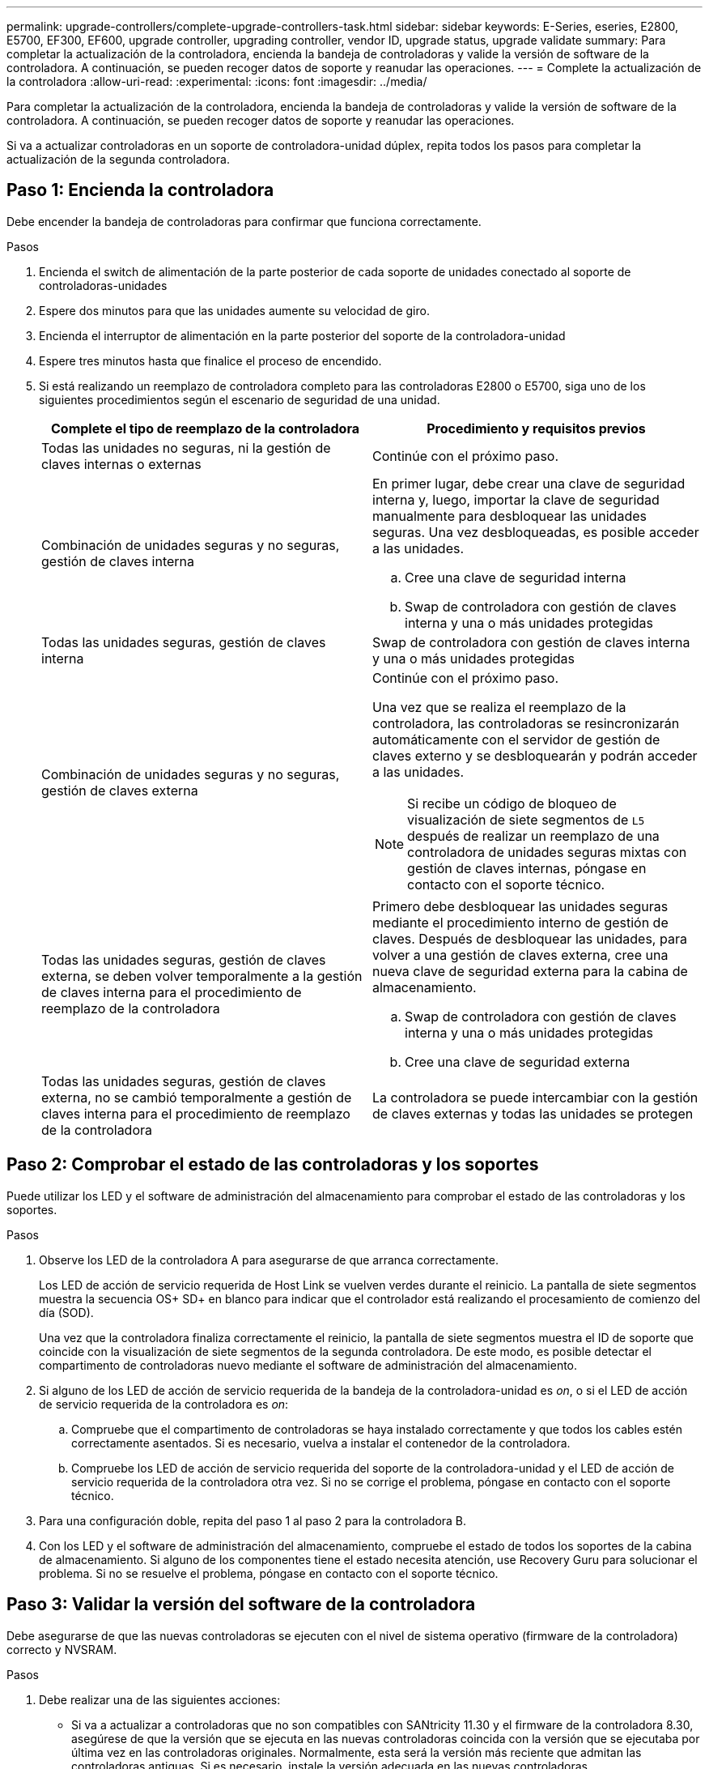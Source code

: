 ---
permalink: upgrade-controllers/complete-upgrade-controllers-task.html 
sidebar: sidebar 
keywords: E-Series, eseries, E2800, E5700, EF300, EF600, upgrade controller, upgrading controller, vendor ID, upgrade status, upgrade validate 
summary: Para completar la actualización de la controladora, encienda la bandeja de controladoras y valide la versión de software de la controladora. A continuación, se pueden recoger datos de soporte y reanudar las operaciones. 
---
= Complete la actualización de la controladora
:allow-uri-read: 
:experimental: 
:icons: font
:imagesdir: ../media/


[role="lead"]
Para completar la actualización de la controladora, encienda la bandeja de controladoras y valide la versión de software de la controladora. A continuación, se pueden recoger datos de soporte y reanudar las operaciones.

Si va a actualizar controladoras en un soporte de controladora-unidad dúplex, repita todos los pasos para completar la actualización de la segunda controladora.



== Paso 1: Encienda la controladora

Debe encender la bandeja de controladoras para confirmar que funciona correctamente.

.Pasos
. Encienda el switch de alimentación de la parte posterior de cada soporte de unidades conectado al soporte de controladoras-unidades
. Espere dos minutos para que las unidades aumente su velocidad de giro.
. Encienda el interruptor de alimentación en la parte posterior del soporte de la controladora-unidad
. Espere tres minutos hasta que finalice el proceso de encendido.
. Si está realizando un reemplazo de controladora completo para las controladoras E2800 o E5700, siga uno de los siguientes procedimientos según el escenario de seguridad de una unidad.
+
|===
| Complete el tipo de reemplazo de la controladora | Procedimiento y requisitos previos 


 a| 
Todas las unidades no seguras, ni la gestión de claves internas o externas
 a| 
Continúe con el próximo paso.



 a| 
Combinación de unidades seguras y no seguras, gestión de claves interna
 a| 
En primer lugar, debe crear una clave de seguridad interna y, luego, importar la clave de seguridad manualmente para desbloquear las unidades seguras. Una vez desbloqueadas, es posible acceder a las unidades.

.. Cree una clave de seguridad interna
.. Swap de controladora con gestión de claves interna y una o más unidades protegidas




 a| 
Todas las unidades seguras, gestión de claves interna
 a| 
Swap de controladora con gestión de claves interna y una o más unidades protegidas



 a| 
Combinación de unidades seguras y no seguras, gestión de claves externa
 a| 
Continúe con el próximo paso.

Una vez que se realiza el reemplazo de la controladora, las controladoras se resincronizarán automáticamente con el servidor de gestión de claves externo y se desbloquearán y podrán acceder a las unidades.


NOTE: Si recibe un código de bloqueo de visualización de siete segmentos de `L5` después de realizar un reemplazo de una controladora de unidades seguras mixtas con gestión de claves internas, póngase en contacto con el soporte técnico.



 a| 
Todas las unidades seguras, gestión de claves externa, se deben volver temporalmente a la gestión de claves interna para el procedimiento de reemplazo de la controladora
 a| 
Primero debe desbloquear las unidades seguras mediante el procedimiento interno de gestión de claves. Después de desbloquear las unidades, para volver a una gestión de claves externa, cree una nueva clave de seguridad externa para la cabina de almacenamiento.

.. Swap de controladora con gestión de claves interna y una o más unidades protegidas
.. Cree una clave de seguridad externa




 a| 
Todas las unidades seguras, gestión de claves externa, no se cambió temporalmente a gestión de claves interna para el procedimiento de reemplazo de la controladora
 a| 
La controladora se puede intercambiar con la gestión de claves externas y todas las unidades se protegen

|===




== Paso 2: Comprobar el estado de las controladoras y los soportes

Puede utilizar los LED y el software de administración del almacenamiento para comprobar el estado de las controladoras y los soportes.

.Pasos
. Observe los LED de la controladora A para asegurarse de que arranca correctamente.
+
Los LED de acción de servicio requerida de Host Link se vuelven verdes durante el reinicio. La pantalla de siete segmentos muestra la secuencia OS+ SD+ en blanco para indicar que el controlador está realizando el procesamiento de comienzo del día (SOD).

+
Una vez que la controladora finaliza correctamente el reinicio, la pantalla de siete segmentos muestra el ID de soporte que coincide con la visualización de siete segmentos de la segunda controladora. De este modo, es posible detectar el compartimento de controladoras nuevo mediante el software de administración del almacenamiento.

. Si alguno de los LED de acción de servicio requerida de la bandeja de la controladora-unidad es _on_, o si el LED de acción de servicio requerida de la controladora es _on_:
+
.. Compruebe que el compartimento de controladoras se haya instalado correctamente y que todos los cables estén correctamente asentados. Si es necesario, vuelva a instalar el contenedor de la controladora.
.. Compruebe los LED de acción de servicio requerida del soporte de la controladora-unidad y el LED de acción de servicio requerida de la controladora otra vez. Si no se corrige el problema, póngase en contacto con el soporte técnico.


. Para una configuración doble, repita del paso 1 al paso 2 para la controladora B.
. Con los LED y el software de administración del almacenamiento, compruebe el estado de todos los soportes de la cabina de almacenamiento. Si alguno de los componentes tiene el estado necesita atención, use Recovery Guru para solucionar el problema. Si no se resuelve el problema, póngase en contacto con el soporte técnico.




== Paso 3: Validar la versión del software de la controladora

Debe asegurarse de que las nuevas controladoras se ejecuten con el nivel de sistema operativo (firmware de la controladora) correcto y NVSRAM.

.Pasos
. Debe realizar una de las siguientes acciones:
+
** Si va a actualizar a controladoras que no son compatibles con SANtricity 11.30 y el firmware de la controladora 8.30, asegúrese de que la versión que se ejecuta en las nuevas controladoras coincida con la versión que se ejecutaba por última vez en las controladoras originales. Normalmente, esta será la versión más reciente que admitan las controladoras antiguas. Si es necesario, instale la versión adecuada en las nuevas controladoras.
** Si va a actualizar a controladoras que ejecutan SANtricity 11.30 y el firmware de la controladora 8.30, descargue e instale la última NVSRAM después de encender las controladoras nuevas.


. Si la actualización de la controladora implica un cambio de protocolo (por ejemplo, Fibre Channel a iSCSI) y hay hosts definidos para la cabina de almacenamiento, asocie los nuevos puertos de host con los hosts:
+
.. En System Manager, seleccione MENU:Storage[hosts].
.. Seleccione el host al que se asociarán los puertos y, a continuación, haga clic en *Ver/editar configuración*.
+
Se muestra un cuadro de diálogo en el que se proporciona la configuración actual de los hosts.

.. Haga clic en la ficha *puertos de host*.
+
En el cuadro de diálogo, se muestran los identificadores de puerto de host actuales.

.. Para actualizar la información de identificador de puerto de host asociada con cada host, sustituya los ID de puerto de host de los adaptadores de host anteriores con los nuevos ID de puerto de host para el nuevo adaptador de host.
.. Repita el paso d para cada host.
.. Haga clic en *Guardar*.


+
Para obtener información acerca del hardware compatible, consulte https://mysupport.netapp.com/NOW/products/interoperability["Matriz de interoperabilidad de NetApp"^] y la http://hwu.netapp.com/home.aspx["Hardware Universe de NetApp"^].

. Si se deshabilitó Write Back Caching para todos los volúmenes finos al preparar el cambio de cabezal, vuelva a habilitar Write Back Caching.
+
.. En System Manager, seleccione MENU:Storage[Volumes].
.. Seleccione cualquier volumen y luego seleccione MENU:más[Cambiar configuración de caché].
+
Se muestra el cuadro de diálogo Cambiar configuración de caché. Todos los volúmenes en la cabina de almacenamiento aparecen en este cuadro de diálogo.

.. Seleccione la ficha *básico* y cambie la configuración para el almacenamiento en caché de lectura y escritura.
.. Haga clic en *Guardar*.


. Si SAML estaba deshabilitado a preparar el cambio de cabezal, vuelva a habilitar SAML.
+
.. En System Manager, seleccione MENU:Settings[Access Management].
.. Seleccione la ficha *SAML* y siga las instrucciones de la página.


. Recopile datos de soporte sobre la cabina de almacenamiento mediante la interfaz gráfica de usuario o la CLI:
+
** Use System Manager o Array Management Window de Storage Manager para recoger y guardar un bundle de soporte de la cabina de almacenamiento.
+
*** En System Manager, seleccione menu:Support[Centro de soporte > pestaña Diagnóstico]. A continuación, seleccione *recopilar datos de soporte* y haga clic en *recopilar*.
*** En la barra de herramientas de Array Management Window, seleccione MENU:Monitor[Estado > recoger datos de soporte manualmente]. A continuación, introduzca un nombre y especifique una ubicación en el sistema donde se desea almacenar el paquete de soporte.
+
El archivo se guarda en la carpeta de descargas del explorador con el nombre `support-data.7z`.

+
Si la bandeja tiene cajones, los datos de diagnóstico de esa bandeja se archivan en otro archivo comprimido con el nombre `tray-component-state-capture.7z`



** Utilice la interfaz de línea de comandos para ejecutar el `save storageArray supportData` comando para recopilar datos de soporte completos sobre la cabina de almacenamiento.
+

NOTE: La recopilación de datos de soporte puede afectar temporalmente el rendimiento de la cabina de almacenamiento.



. Envíe una alerta al soporte técnico de NetApp sobre los cambios realizados en la configuración de la cabina de almacenamiento.
+
.. Obtenga el número de serie del soporte de controladora-unidad que registró xref:prepare-upgrade-controllers-task.adoc[Prepare la actualización de las controladoras].
.. Inicie sesión en el sitio de soporte de NetApp en http://mysupport.netapp.com/eservice/assistant["mysupport.netapp.com/eservice/assistant"^].
.. Seleccione *Registro del producto* en la lista desplegable en *Categoría 1*.
.. Introduzca el texto siguiente en el cuadro de texto **Comentarios**, sustituyendo el número de serie de la bandeja de la controladora-unidad por el número de serie:
+
`Please create alert against Serial Number: serial number. The alert name should be “E-Series Upgrade”. The alert text should read as follows:`

+
`“Attention: The controllers in this system have been upgraded from the original configuration. Verify the controller configuration before ordering replacement controllers and notify dispatch that the system has been upgraded.”`

.. Haga clic en el botón *Enviar* situado en la parte inferior del formulario.




.El futuro
Si la actualización de la controladora produce un cambio de ID de proveedor de LSI a NETAPP, vaya a. link:remount-volumes-lsi-task.html["Vuelva a montar volúmenes después de cambiar el proveedor de LSI a NETAPP"]; de lo contrario, la actualización de la controladora se completa y puede reanudar las operaciones normales.
